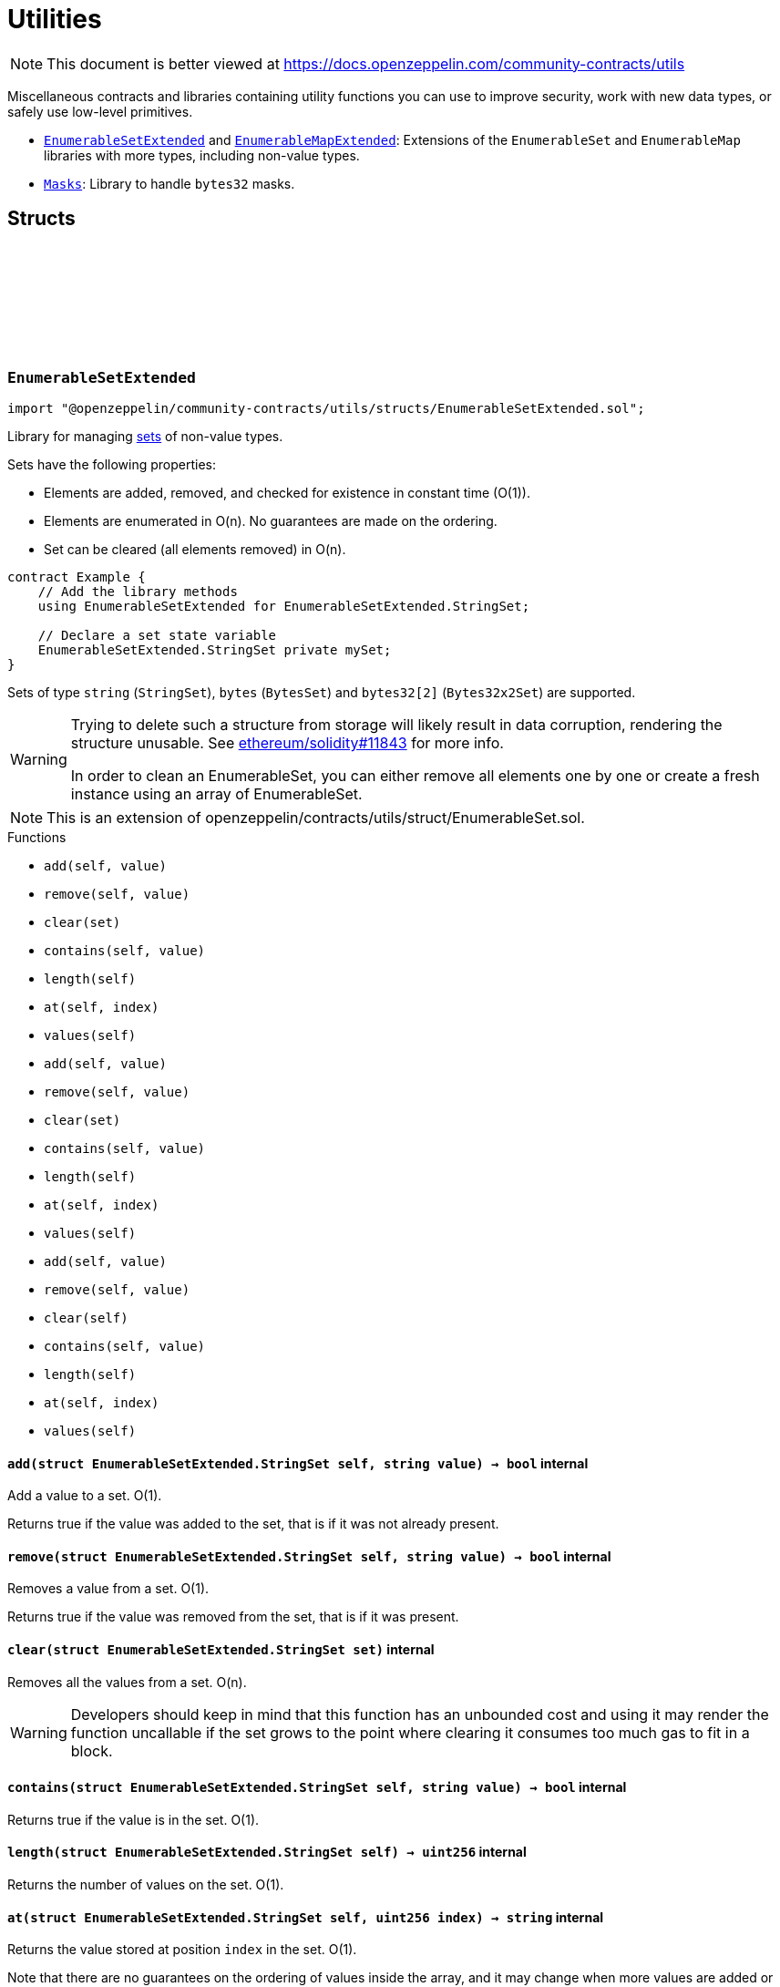 :github-icon: pass:[<svg class="icon"><use href="#github-icon"/></svg>]
:EnumerableSetExtended: pass:normal[xref:utils.adoc#EnumerableSetExtended[`EnumerableSetExtended`]]
:EnumerableMapExtended: pass:normal[xref:utils.adoc#EnumerableMapExtended[`EnumerableMapExtended`]]
:Masks: pass:normal[xref:utils.adoc#Masks[`Masks`]]
= Utilities

[.readme-notice]
NOTE: This document is better viewed at https://docs.openzeppelin.com/community-contracts/utils

Miscellaneous contracts and libraries containing utility functions you can use to improve security, work with new data types, or safely use low-level primitives.

 * {EnumerableSetExtended} and {EnumerableMapExtended}: Extensions of the `EnumerableSet` and `EnumerableMap` libraries with more types, including non-value types.
 * {Masks}: Library to handle `bytes32` masks.

== Structs

:StringSet: pass:normal[xref:#EnumerableSetExtended-StringSet[`++StringSet++`]]
:add: pass:normal[xref:#EnumerableSetExtended-add-struct-EnumerableSetExtended-StringSet-string-[`++add++`]]
:remove: pass:normal[xref:#EnumerableSetExtended-remove-struct-EnumerableSetExtended-StringSet-string-[`++remove++`]]
:clear: pass:normal[xref:#EnumerableSetExtended-clear-struct-EnumerableSetExtended-StringSet-[`++clear++`]]
:contains: pass:normal[xref:#EnumerableSetExtended-contains-struct-EnumerableSetExtended-StringSet-string-[`++contains++`]]
:length: pass:normal[xref:#EnumerableSetExtended-length-struct-EnumerableSetExtended-StringSet-[`++length++`]]
:at: pass:normal[xref:#EnumerableSetExtended-at-struct-EnumerableSetExtended-StringSet-uint256-[`++at++`]]
:values: pass:normal[xref:#EnumerableSetExtended-values-struct-EnumerableSetExtended-StringSet-[`++values++`]]
:BytesSet: pass:normal[xref:#EnumerableSetExtended-BytesSet[`++BytesSet++`]]
:add: pass:normal[xref:#EnumerableSetExtended-add-struct-EnumerableSetExtended-BytesSet-bytes-[`++add++`]]
:remove: pass:normal[xref:#EnumerableSetExtended-remove-struct-EnumerableSetExtended-BytesSet-bytes-[`++remove++`]]
:clear: pass:normal[xref:#EnumerableSetExtended-clear-struct-EnumerableSetExtended-BytesSet-[`++clear++`]]
:contains: pass:normal[xref:#EnumerableSetExtended-contains-struct-EnumerableSetExtended-BytesSet-bytes-[`++contains++`]]
:length: pass:normal[xref:#EnumerableSetExtended-length-struct-EnumerableSetExtended-BytesSet-[`++length++`]]
:at: pass:normal[xref:#EnumerableSetExtended-at-struct-EnumerableSetExtended-BytesSet-uint256-[`++at++`]]
:values: pass:normal[xref:#EnumerableSetExtended-values-struct-EnumerableSetExtended-BytesSet-[`++values++`]]
:Bytes32x2Set: pass:normal[xref:#EnumerableSetExtended-Bytes32x2Set[`++Bytes32x2Set++`]]
:add: pass:normal[xref:#EnumerableSetExtended-add-struct-EnumerableSetExtended-Bytes32x2Set-bytes32-2--[`++add++`]]
:remove: pass:normal[xref:#EnumerableSetExtended-remove-struct-EnumerableSetExtended-Bytes32x2Set-bytes32-2--[`++remove++`]]
:clear: pass:normal[xref:#EnumerableSetExtended-clear-struct-EnumerableSetExtended-Bytes32x2Set-[`++clear++`]]
:contains: pass:normal[xref:#EnumerableSetExtended-contains-struct-EnumerableSetExtended-Bytes32x2Set-bytes32-2--[`++contains++`]]
:length: pass:normal[xref:#EnumerableSetExtended-length-struct-EnumerableSetExtended-Bytes32x2Set-[`++length++`]]
:at: pass:normal[xref:#EnumerableSetExtended-at-struct-EnumerableSetExtended-Bytes32x2Set-uint256-[`++at++`]]
:values: pass:normal[xref:#EnumerableSetExtended-values-struct-EnumerableSetExtended-Bytes32x2Set-[`++values++`]]

[.contract]
[[EnumerableSetExtended]]
=== `++EnumerableSetExtended++` link:https://github.com/OpenZeppelin/openzeppelin-community-contracts/blob/master/contracts/utils/structs/EnumerableSetExtended.sol[{github-icon},role=heading-link]

[.hljs-theme-light.nopadding]
```solidity
import "@openzeppelin/community-contracts/utils/structs/EnumerableSetExtended.sol";
```

Library for managing
https://en.wikipedia.org/wiki/Set_(abstract_data_type)[sets] of non-value
types.

Sets have the following properties:

- Elements are added, removed, and checked for existence in constant time
(O(1)).
- Elements are enumerated in O(n). No guarantees are made on the ordering.
- Set can be cleared (all elements removed) in O(n).

```solidity
contract Example {
    // Add the library methods
    using EnumerableSetExtended for EnumerableSetExtended.StringSet;

    // Declare a set state variable
    EnumerableSetExtended.StringSet private mySet;
}
```

Sets of type `string` (`StringSet`), `bytes` (`BytesSet`) and
`bytes32[2]` (`Bytes32x2Set`) are supported.

[WARNING]
====
Trying to delete such a structure from storage will likely result in data corruption, rendering the structure
unusable.
See https://github.com/ethereum/solidity/pull/11843[ethereum/solidity#11843] for more info.

In order to clean an EnumerableSet, you can either remove all elements one by one or create a fresh instance using an
array of EnumerableSet.
====

NOTE: This is an extension of openzeppelin/contracts/utils/struct/EnumerableSet.sol.

[.contract-index]
.Functions
--
* `++add(self, value)++`
* `++remove(self, value)++`
* `++clear(set)++`
* `++contains(self, value)++`
* `++length(self)++`
* `++at(self, index)++`
* `++values(self)++`
* `++add(self, value)++`
* `++remove(self, value)++`
* `++clear(set)++`
* `++contains(self, value)++`
* `++length(self)++`
* `++at(self, index)++`
* `++values(self)++`
* `++add(self, value)++`
* `++remove(self, value)++`
* `++clear(self)++`
* `++contains(self, value)++`
* `++length(self)++`
* `++at(self, index)++`
* `++values(self)++`

--

[.contract-item]
[[EnumerableSetExtended-add-struct-EnumerableSetExtended-StringSet-string-]]
==== `[.contract-item-name]#++add++#++(struct EnumerableSetExtended.StringSet self, string value) → bool++` [.item-kind]#internal#

Add a value to a set. O(1).

Returns true if the value was added to the set, that is if it was not
already present.

[.contract-item]
[[EnumerableSetExtended-remove-struct-EnumerableSetExtended-StringSet-string-]]
==== `[.contract-item-name]#++remove++#++(struct EnumerableSetExtended.StringSet self, string value) → bool++` [.item-kind]#internal#

Removes a value from a set. O(1).

Returns true if the value was removed from the set, that is if it was
present.

[.contract-item]
[[EnumerableSetExtended-clear-struct-EnumerableSetExtended-StringSet-]]
==== `[.contract-item-name]#++clear++#++(struct EnumerableSetExtended.StringSet set)++` [.item-kind]#internal#

Removes all the values from a set. O(n).

WARNING: Developers should keep in mind that this function has an unbounded cost and using it may render the
function uncallable if the set grows to the point where clearing it consumes too much gas to fit in a block.

[.contract-item]
[[EnumerableSetExtended-contains-struct-EnumerableSetExtended-StringSet-string-]]
==== `[.contract-item-name]#++contains++#++(struct EnumerableSetExtended.StringSet self, string value) → bool++` [.item-kind]#internal#

Returns true if the value is in the set. O(1).

[.contract-item]
[[EnumerableSetExtended-length-struct-EnumerableSetExtended-StringSet-]]
==== `[.contract-item-name]#++length++#++(struct EnumerableSetExtended.StringSet self) → uint256++` [.item-kind]#internal#

Returns the number of values on the set. O(1).

[.contract-item]
[[EnumerableSetExtended-at-struct-EnumerableSetExtended-StringSet-uint256-]]
==== `[.contract-item-name]#++at++#++(struct EnumerableSetExtended.StringSet self, uint256 index) → string++` [.item-kind]#internal#

Returns the value stored at position `index` in the set. O(1).

Note that there are no guarantees on the ordering of values inside the
array, and it may change when more values are added or removed.

Requirements:

- `index` must be strictly less than {length}.

[.contract-item]
[[EnumerableSetExtended-values-struct-EnumerableSetExtended-StringSet-]]
==== `[.contract-item-name]#++values++#++(struct EnumerableSetExtended.StringSet self) → string[]++` [.item-kind]#internal#

Return the entire set in an array

WARNING: This operation will copy the entire storage to memory, which can be quite expensive. This is designed
to mostly be used by view accessors that are queried without any gas fees. Developers should keep in mind that
this function has an unbounded cost, and using it as part of a state-changing function may render the function
uncallable if the set grows to a point where copying to memory consumes too much gas to fit in a block.

[.contract-item]
[[EnumerableSetExtended-add-struct-EnumerableSetExtended-BytesSet-bytes-]]
==== `[.contract-item-name]#++add++#++(struct EnumerableSetExtended.BytesSet self, bytes value) → bool++` [.item-kind]#internal#

Add a value to a set. O(1).

Returns true if the value was added to the set, that is if it was not
already present.

[.contract-item]
[[EnumerableSetExtended-remove-struct-EnumerableSetExtended-BytesSet-bytes-]]
==== `[.contract-item-name]#++remove++#++(struct EnumerableSetExtended.BytesSet self, bytes value) → bool++` [.item-kind]#internal#

Removes a value from a set. O(1).

Returns true if the value was removed from the set, that is if it was
present.

[.contract-item]
[[EnumerableSetExtended-clear-struct-EnumerableSetExtended-BytesSet-]]
==== `[.contract-item-name]#++clear++#++(struct EnumerableSetExtended.BytesSet set)++` [.item-kind]#internal#

Removes all the values from a set. O(n).

WARNING: Developers should keep in mind that this function has an unbounded cost and using it may render the
function uncallable if the set grows to the point where clearing it consumes too much gas to fit in a block.

[.contract-item]
[[EnumerableSetExtended-contains-struct-EnumerableSetExtended-BytesSet-bytes-]]
==== `[.contract-item-name]#++contains++#++(struct EnumerableSetExtended.BytesSet self, bytes value) → bool++` [.item-kind]#internal#

Returns true if the value is in the set. O(1).

[.contract-item]
[[EnumerableSetExtended-length-struct-EnumerableSetExtended-BytesSet-]]
==== `[.contract-item-name]#++length++#++(struct EnumerableSetExtended.BytesSet self) → uint256++` [.item-kind]#internal#

Returns the number of values on the set. O(1).

[.contract-item]
[[EnumerableSetExtended-at-struct-EnumerableSetExtended-BytesSet-uint256-]]
==== `[.contract-item-name]#++at++#++(struct EnumerableSetExtended.BytesSet self, uint256 index) → bytes++` [.item-kind]#internal#

Returns the value stored at position `index` in the set. O(1).

Note that there are no guarantees on the ordering of values inside the
array, and it may change when more values are added or removed.

Requirements:

- `index` must be strictly less than {length}.

[.contract-item]
[[EnumerableSetExtended-values-struct-EnumerableSetExtended-BytesSet-]]
==== `[.contract-item-name]#++values++#++(struct EnumerableSetExtended.BytesSet self) → bytes[]++` [.item-kind]#internal#

Return the entire set in an array

WARNING: This operation will copy the entire storage to memory, which can be quite expensive. This is designed
to mostly be used by view accessors that are queried without any gas fees. Developers should keep in mind that
this function has an unbounded cost, and using it as part of a state-changing function may render the function
uncallable if the set grows to a point where copying to memory consumes too much gas to fit in a block.

[.contract-item]
[[EnumerableSetExtended-add-struct-EnumerableSetExtended-Bytes32x2Set-bytes32-2--]]
==== `[.contract-item-name]#++add++#++(struct EnumerableSetExtended.Bytes32x2Set self, bytes32[2] value) → bool++` [.item-kind]#internal#

Add a value to a set. O(1).

Returns true if the value was added to the set, that is if it was not
already present.

[.contract-item]
[[EnumerableSetExtended-remove-struct-EnumerableSetExtended-Bytes32x2Set-bytes32-2--]]
==== `[.contract-item-name]#++remove++#++(struct EnumerableSetExtended.Bytes32x2Set self, bytes32[2] value) → bool++` [.item-kind]#internal#

Removes a value from a set. O(1).

Returns true if the value was removed from the set, that is if it was
present.

[.contract-item]
[[EnumerableSetExtended-clear-struct-EnumerableSetExtended-Bytes32x2Set-]]
==== `[.contract-item-name]#++clear++#++(struct EnumerableSetExtended.Bytes32x2Set self)++` [.item-kind]#internal#

Removes all the values from a set. O(n).

WARNING: Developers should keep in mind that this function has an unbounded cost and using it may render the
function uncallable if the set grows to the point where clearing it consumes too much gas to fit in a block.

[.contract-item]
[[EnumerableSetExtended-contains-struct-EnumerableSetExtended-Bytes32x2Set-bytes32-2--]]
==== `[.contract-item-name]#++contains++#++(struct EnumerableSetExtended.Bytes32x2Set self, bytes32[2] value) → bool++` [.item-kind]#internal#

Returns true if the value is in the set. O(1).

[.contract-item]
[[EnumerableSetExtended-length-struct-EnumerableSetExtended-Bytes32x2Set-]]
==== `[.contract-item-name]#++length++#++(struct EnumerableSetExtended.Bytes32x2Set self) → uint256++` [.item-kind]#internal#

Returns the number of values on the set. O(1).

[.contract-item]
[[EnumerableSetExtended-at-struct-EnumerableSetExtended-Bytes32x2Set-uint256-]]
==== `[.contract-item-name]#++at++#++(struct EnumerableSetExtended.Bytes32x2Set self, uint256 index) → bytes32[2]++` [.item-kind]#internal#

Returns the value stored at position `index` in the set. O(1).

Note that there are no guarantees on the ordering of values inside the
array, and it may change when more values are added or removed.

Requirements:

- `index` must be strictly less than {length}.

[.contract-item]
[[EnumerableSetExtended-values-struct-EnumerableSetExtended-Bytes32x2Set-]]
==== `[.contract-item-name]#++values++#++(struct EnumerableSetExtended.Bytes32x2Set self) → bytes32[2][]++` [.item-kind]#internal#

Return the entire set in an array

WARNING: This operation will copy the entire storage to memory, which can be quite expensive. This is designed
to mostly be used by view accessors that are queried without any gas fees. Developers should keep in mind that
this function has an unbounded cost, and using it as part of a state-changing function may render the function
uncallable if the set grows to a point where copying to memory consumes too much gas to fit in a block.

:EnumerableMapNonexistentBytesKey: pass:normal[xref:#EnumerableMapExtended-EnumerableMapNonexistentBytesKey-bytes-[`++EnumerableMapNonexistentBytesKey++`]]
:BytesToUintMap: pass:normal[xref:#EnumerableMapExtended-BytesToUintMap[`++BytesToUintMap++`]]
:set: pass:normal[xref:#EnumerableMapExtended-set-struct-EnumerableMapExtended-BytesToUintMap-bytes-uint256-[`++set++`]]
:remove: pass:normal[xref:#EnumerableMapExtended-remove-struct-EnumerableMapExtended-BytesToUintMap-bytes-[`++remove++`]]
:clear: pass:normal[xref:#EnumerableMapExtended-clear-struct-EnumerableMapExtended-BytesToUintMap-[`++clear++`]]
:contains: pass:normal[xref:#EnumerableMapExtended-contains-struct-EnumerableMapExtended-BytesToUintMap-bytes-[`++contains++`]]
:length: pass:normal[xref:#EnumerableMapExtended-length-struct-EnumerableMapExtended-BytesToUintMap-[`++length++`]]
:at: pass:normal[xref:#EnumerableMapExtended-at-struct-EnumerableMapExtended-BytesToUintMap-uint256-[`++at++`]]
:tryGet: pass:normal[xref:#EnumerableMapExtended-tryGet-struct-EnumerableMapExtended-BytesToUintMap-bytes-[`++tryGet++`]]
:get: pass:normal[xref:#EnumerableMapExtended-get-struct-EnumerableMapExtended-BytesToUintMap-bytes-[`++get++`]]
:keys: pass:normal[xref:#EnumerableMapExtended-keys-struct-EnumerableMapExtended-BytesToUintMap-[`++keys++`]]
:EnumerableMapNonexistentStringKey: pass:normal[xref:#EnumerableMapExtended-EnumerableMapNonexistentStringKey-string-[`++EnumerableMapNonexistentStringKey++`]]
:StringToStringMap: pass:normal[xref:#EnumerableMapExtended-StringToStringMap[`++StringToStringMap++`]]
:set: pass:normal[xref:#EnumerableMapExtended-set-struct-EnumerableMapExtended-StringToStringMap-string-string-[`++set++`]]
:remove: pass:normal[xref:#EnumerableMapExtended-remove-struct-EnumerableMapExtended-StringToStringMap-string-[`++remove++`]]
:clear: pass:normal[xref:#EnumerableMapExtended-clear-struct-EnumerableMapExtended-StringToStringMap-[`++clear++`]]
:contains: pass:normal[xref:#EnumerableMapExtended-contains-struct-EnumerableMapExtended-StringToStringMap-string-[`++contains++`]]
:length: pass:normal[xref:#EnumerableMapExtended-length-struct-EnumerableMapExtended-StringToStringMap-[`++length++`]]
:at: pass:normal[xref:#EnumerableMapExtended-at-struct-EnumerableMapExtended-StringToStringMap-uint256-[`++at++`]]
:tryGet: pass:normal[xref:#EnumerableMapExtended-tryGet-struct-EnumerableMapExtended-StringToStringMap-string-[`++tryGet++`]]
:get: pass:normal[xref:#EnumerableMapExtended-get-struct-EnumerableMapExtended-StringToStringMap-string-[`++get++`]]
:keys: pass:normal[xref:#EnumerableMapExtended-keys-struct-EnumerableMapExtended-StringToStringMap-[`++keys++`]]

[.contract]
[[EnumerableMapExtended]]
=== `++EnumerableMapExtended++` link:https://github.com/OpenZeppelin/openzeppelin-community-contracts/blob/master/contracts/utils/structs/EnumerableMapExtended.sol[{github-icon},role=heading-link]

[.hljs-theme-light.nopadding]
```solidity
import "@openzeppelin/community-contracts/utils/structs/EnumerableMapExtended.sol";
```

Library for managing an enumerable variant of Solidity's
https://solidity.readthedocs.io/en/latest/types.html#mapping-types[`mapping`]
type for non-value types as keys.

Maps have the following properties:

- Entries are added, removed, and checked for existence in constant time
(O(1)).
- Entries are enumerated in O(n). No guarantees are made on the ordering.
- Map can be cleared (all entries removed) in O(n).

```solidity
contract Example {
    // Add the library methods
    using EnumerableMapExtended for EnumerableMapExtended.BytesToUintMap;

    // Declare a set state variable
    EnumerableMapExtended.BytesToUintMap private myMap;
}
```

The following map types are supported:

- `bytes -> uint256` (`BytesToUintMap`)
- `string -> string` (`StringToStringMap`)

[WARNING]
====
Trying to delete such a structure from storage will likely result in data corruption, rendering the structure
unusable.
See https://github.com/ethereum/solidity/pull/11843[ethereum/solidity#11843] for more info.

In order to clean an EnumerableMap, you can either remove all elements one by one or create a fresh instance using an
array of EnumerableMap.
====

NOTE: Extensions of openzeppelin/contracts/utils/struct/EnumerableMap.sol.

[.contract-index]
.Functions
--
* `++set(map, key, value)++`
* `++remove(map, key)++`
* `++clear(map)++`
* `++contains(map, key)++`
* `++length(map)++`
* `++at(map, index)++`
* `++tryGet(map, key)++`
* `++get(map, key)++`
* `++keys(map)++`
* `++set(map, key, value)++`
* `++remove(map, key)++`
* `++clear(map)++`
* `++contains(map, key)++`
* `++length(map)++`
* `++at(map, index)++`
* `++tryGet(map, key)++`
* `++get(map, key)++`
* `++keys(map)++`

--

[.contract-index]
.Errors
--
* `++EnumerableMapNonexistentBytesKey(key)++`
* `++EnumerableMapNonexistentStringKey(key)++`

--

[.contract-item]
[[EnumerableMapExtended-set-struct-EnumerableMapExtended-BytesToUintMap-bytes-uint256-]]
==== `[.contract-item-name]#++set++#++(struct EnumerableMapExtended.BytesToUintMap map, bytes key, uint256 value) → bool++` [.item-kind]#internal#

Adds a key-value pair to a map, or updates the value for an existing
key. O(1).

Returns true if the key was added to the map, that is if it was not
already present.

[.contract-item]
[[EnumerableMapExtended-remove-struct-EnumerableMapExtended-BytesToUintMap-bytes-]]
==== `[.contract-item-name]#++remove++#++(struct EnumerableMapExtended.BytesToUintMap map, bytes key) → bool++` [.item-kind]#internal#

Removes a key-value pair from a map. O(1).

Returns true if the key was removed from the map, that is if it was present.

[.contract-item]
[[EnumerableMapExtended-clear-struct-EnumerableMapExtended-BytesToUintMap-]]
==== `[.contract-item-name]#++clear++#++(struct EnumerableMapExtended.BytesToUintMap map)++` [.item-kind]#internal#

Removes all the entries from a map. O(n).

WARNING: Developers should keep in mind that this function has an unbounded cost and using it may render the
function uncallable if the map grows to the point where clearing it consumes too much gas to fit in a block.

[.contract-item]
[[EnumerableMapExtended-contains-struct-EnumerableMapExtended-BytesToUintMap-bytes-]]
==== `[.contract-item-name]#++contains++#++(struct EnumerableMapExtended.BytesToUintMap map, bytes key) → bool++` [.item-kind]#internal#

Returns true if the key is in the map. O(1).

[.contract-item]
[[EnumerableMapExtended-length-struct-EnumerableMapExtended-BytesToUintMap-]]
==== `[.contract-item-name]#++length++#++(struct EnumerableMapExtended.BytesToUintMap map) → uint256++` [.item-kind]#internal#

Returns the number of key-value pairs in the map. O(1).

[.contract-item]
[[EnumerableMapExtended-at-struct-EnumerableMapExtended-BytesToUintMap-uint256-]]
==== `[.contract-item-name]#++at++#++(struct EnumerableMapExtended.BytesToUintMap map, uint256 index) → bytes key, uint256 value++` [.item-kind]#internal#

Returns the key-value pair stored at position `index` in the map. O(1).

Note that there are no guarantees on the ordering of entries inside the
array, and it may change when more entries are added or removed.

Requirements:

- `index` must be strictly less than {length}.

[.contract-item]
[[EnumerableMapExtended-tryGet-struct-EnumerableMapExtended-BytesToUintMap-bytes-]]
==== `[.contract-item-name]#++tryGet++#++(struct EnumerableMapExtended.BytesToUintMap map, bytes key) → bool exists, uint256 value++` [.item-kind]#internal#

Tries to returns the value associated with `key`. O(1).
Does not revert if `key` is not in the map.

[.contract-item]
[[EnumerableMapExtended-get-struct-EnumerableMapExtended-BytesToUintMap-bytes-]]
==== `[.contract-item-name]#++get++#++(struct EnumerableMapExtended.BytesToUintMap map, bytes key) → uint256 value++` [.item-kind]#internal#

Returns the value associated with `key`. O(1).

Requirements:

- `key` must be in the map.

[.contract-item]
[[EnumerableMapExtended-keys-struct-EnumerableMapExtended-BytesToUintMap-]]
==== `[.contract-item-name]#++keys++#++(struct EnumerableMapExtended.BytesToUintMap map) → bytes[]++` [.item-kind]#internal#

Return the an array containing all the keys

WARNING: This operation will copy the entire storage to memory, which can be quite expensive. This is designed
to mostly be used by view accessors that are queried without any gas fees. Developers should keep in mind that
this function has an unbounded cost, and using it as part of a state-changing function may render the function
uncallable if the map grows to a point where copying to memory consumes too much gas to fit in a block.

[.contract-item]
[[EnumerableMapExtended-set-struct-EnumerableMapExtended-StringToStringMap-string-string-]]
==== `[.contract-item-name]#++set++#++(struct EnumerableMapExtended.StringToStringMap map, string key, string value) → bool++` [.item-kind]#internal#

Adds a key-value pair to a map, or updates the value for an existing
key. O(1).

Returns true if the key was added to the map, that is if it was not
already present.

[.contract-item]
[[EnumerableMapExtended-remove-struct-EnumerableMapExtended-StringToStringMap-string-]]
==== `[.contract-item-name]#++remove++#++(struct EnumerableMapExtended.StringToStringMap map, string key) → bool++` [.item-kind]#internal#

Removes a key-value pair from a map. O(1).

Returns true if the key was removed from the map, that is if it was present.

[.contract-item]
[[EnumerableMapExtended-clear-struct-EnumerableMapExtended-StringToStringMap-]]
==== `[.contract-item-name]#++clear++#++(struct EnumerableMapExtended.StringToStringMap map)++` [.item-kind]#internal#

Removes all the entries from a map. O(n).

WARNING: Developers should keep in mind that this function has an unbounded cost and using it may render the
function uncallable if the map grows to the point where clearing it consumes too much gas to fit in a block.

[.contract-item]
[[EnumerableMapExtended-contains-struct-EnumerableMapExtended-StringToStringMap-string-]]
==== `[.contract-item-name]#++contains++#++(struct EnumerableMapExtended.StringToStringMap map, string key) → bool++` [.item-kind]#internal#

Returns true if the key is in the map. O(1).

[.contract-item]
[[EnumerableMapExtended-length-struct-EnumerableMapExtended-StringToStringMap-]]
==== `[.contract-item-name]#++length++#++(struct EnumerableMapExtended.StringToStringMap map) → uint256++` [.item-kind]#internal#

Returns the number of key-value pairs in the map. O(1).

[.contract-item]
[[EnumerableMapExtended-at-struct-EnumerableMapExtended-StringToStringMap-uint256-]]
==== `[.contract-item-name]#++at++#++(struct EnumerableMapExtended.StringToStringMap map, uint256 index) → string key, string value++` [.item-kind]#internal#

Returns the key-value pair stored at position `index` in the map. O(1).

Note that there are no guarantees on the ordering of entries inside the
array, and it may change when more entries are added or removed.

Requirements:

- `index` must be strictly less than {length}.

[.contract-item]
[[EnumerableMapExtended-tryGet-struct-EnumerableMapExtended-StringToStringMap-string-]]
==== `[.contract-item-name]#++tryGet++#++(struct EnumerableMapExtended.StringToStringMap map, string key) → bool exists, string value++` [.item-kind]#internal#

Tries to returns the value associated with `key`. O(1).
Does not revert if `key` is not in the map.

[.contract-item]
[[EnumerableMapExtended-get-struct-EnumerableMapExtended-StringToStringMap-string-]]
==== `[.contract-item-name]#++get++#++(struct EnumerableMapExtended.StringToStringMap map, string key) → string value++` [.item-kind]#internal#

Returns the value associated with `key`. O(1).

Requirements:

- `key` must be in the map.

[.contract-item]
[[EnumerableMapExtended-keys-struct-EnumerableMapExtended-StringToStringMap-]]
==== `[.contract-item-name]#++keys++#++(struct EnumerableMapExtended.StringToStringMap map) → string[]++` [.item-kind]#internal#

Return the an array containing all the keys

WARNING: This operation will copy the entire storage to memory, which can be quite expensive. This is designed
to mostly be used by view accessors that are queried without any gas fees. Developers should keep in mind that
this function has an unbounded cost, and using it as part of a state-changing function may render the function
uncallable if the map grows to a point where copying to memory consumes too much gas to fit in a block.

[.contract-item]
[[EnumerableMapExtended-EnumerableMapNonexistentBytesKey-bytes-]]
==== `[.contract-item-name]#++EnumerableMapNonexistentBytesKey++#++(bytes key)++` [.item-kind]#error#

Query for a nonexistent map key.

[.contract-item]
[[EnumerableMapExtended-EnumerableMapNonexistentStringKey-string-]]
==== `[.contract-item-name]#++EnumerableMapNonexistentStringKey++#++(string key)++` [.item-kind]#error#

Query for a nonexistent map key.

== Libraries

:Mask: pass:normal[xref:#Masks-Mask[`++Mask++`]]
:toMask: pass:normal[xref:#Masks-toMask-uint8-[`++toMask++`]]
:toMask: pass:normal[xref:#Masks-toMask-uint8---[`++toMask++`]]
:get: pass:normal[xref:#Masks-get-Masks-Mask-uint8-[`++get++`]]
:isEmpty: pass:normal[xref:#Masks-isEmpty-Masks-Mask-[`++isEmpty++`]]
:complement: pass:normal[xref:#Masks-complement-Masks-Mask-[`++complement++`]]
:union: pass:normal[xref:#Masks-union-Masks-Mask-Masks-Mask-[`++union++`]]
:intersection: pass:normal[xref:#Masks-intersection-Masks-Mask-Masks-Mask-[`++intersection++`]]
:difference: pass:normal[xref:#Masks-difference-Masks-Mask-Masks-Mask-[`++difference++`]]
:symmetricDifference: pass:normal[xref:#Masks-symmetricDifference-Masks-Mask-Masks-Mask-[`++symmetricDifference++`]]

[.contract]
[[Masks]]
=== `++Masks++` link:https://github.com/OpenZeppelin/openzeppelin-community-contracts/blob/master/contracts/utils/Masks.sol[{github-icon},role=heading-link]

[.hljs-theme-light.nopadding]
```solidity
import "@openzeppelin/community-contracts/utils/Masks.sol";
```

Library for handling bit masks

[.contract-index]
.Functions
--
* `++toMask(group)++`
* `++toMask(groups)++`
* `++get(self, group)++`
* `++isEmpty(self)++`
* `++complement(m1)++`
* `++union(m1, m2)++`
* `++intersection(m1, m2)++`
* `++difference(m1, m2)++`
* `++symmetricDifference(m1, m2)++`

--

[.contract-item]
[[Masks-toMask-uint8-]]
==== `[.contract-item-name]#++toMask++#++(uint8 group) → Masks.Mask++` [.item-kind]#internal#

Returns a new mask with the bit at `group` index set to 1.

[.contract-item]
[[Masks-toMask-uint8---]]
==== `[.contract-item-name]#++toMask++#++(uint8[] groups) → Masks.Mask++` [.item-kind]#internal#

Returns a new mask with the bits at `groups` indices set to 1.

[.contract-item]
[[Masks-get-Masks-Mask-uint8-]]
==== `[.contract-item-name]#++get++#++(Masks.Mask self, uint8 group) → bool++` [.item-kind]#internal#

Get value of the mask at `group` index

[.contract-item]
[[Masks-isEmpty-Masks-Mask-]]
==== `[.contract-item-name]#++isEmpty++#++(Masks.Mask self) → bool++` [.item-kind]#internal#

Whether the mask is `bytes32(0)`

[.contract-item]
[[Masks-complement-Masks-Mask-]]
==== `[.contract-item-name]#++complement++#++(Masks.Mask m1) → Masks.Mask++` [.item-kind]#internal#

Invert the bits of a mask

[.contract-item]
[[Masks-union-Masks-Mask-Masks-Mask-]]
==== `[.contract-item-name]#++union++#++(Masks.Mask m1, Masks.Mask m2) → Masks.Mask++` [.item-kind]#internal#

Perform a bitwise OR operation on two masks

[.contract-item]
[[Masks-intersection-Masks-Mask-Masks-Mask-]]
==== `[.contract-item-name]#++intersection++#++(Masks.Mask m1, Masks.Mask m2) → Masks.Mask++` [.item-kind]#internal#

Perform a bitwise AND operation on two masks

[.contract-item]
[[Masks-difference-Masks-Mask-Masks-Mask-]]
==== `[.contract-item-name]#++difference++#++(Masks.Mask m1, Masks.Mask m2) → Masks.Mask++` [.item-kind]#internal#

Perform a bitwise difference operation on two masks (m1 - m2)

[.contract-item]
[[Masks-symmetricDifference-Masks-Mask-Masks-Mask-]]
==== `[.contract-item-name]#++symmetricDifference++#++(Masks.Mask m1, Masks.Mask m2) → Masks.Mask++` [.item-kind]#internal#

Returns the symmetric difference (∆) of two masks, also known as disjunctive union or exclusive OR (XOR)

